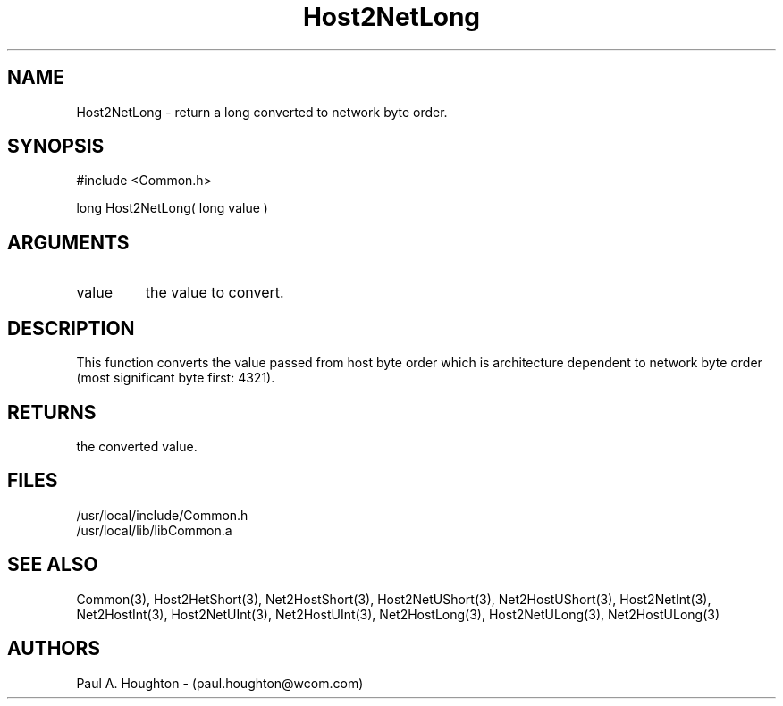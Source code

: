 .\"
.\" File:      Host2NetLong.3
.\" Project:   Common
.\" Desc:        
.\"
.\"     Man page for Host2NetLong
.\"
.\" Author:      Paul A. Houghton - (paul.houghton@wcom.com)
.\" Created:     05/07/97 04:39
.\"
.\" Revision History: (See end of file for Revision Log)
.\"
.\"  Last Mod By:    $Author$
.\"  Last Mod:       $Date$
.\"  Version:        $Revision$
.\"
.\" $Id$
.\"
.TH Host2NetLong 3  "05/07/97 04:39 (Common)"
.SH NAME
Host2NetLong \- return a long converted to network byte order.
.SH SYNOPSIS
#include <Common.h>
.LP
long Host2NetLong( long value )
.SH ARGUMENTS
.TP
value
the value to convert.
.SH DESCRIPTION
This function converts the value passed from host byte order which is
architecture dependent to network byte order (most significant byte
first: 4321).
.SH RETURNS
the converted value.
.SH FILES
.PD 0
/usr/local/include/Common.h
.LP
/usr/local/lib/libCommon.a
.PD
.SH "SEE ALSO"
Common(3),
Host2HetShort(3), Net2HostShort(3), 
Host2NetUShort(3), Net2HostUShort(3),
Host2NetInt(3), Net2HostInt(3),
Host2NetUInt(3), Net2HostUInt(3),
Net2HostLong(3),
Host2NetULong(3), Net2HostULong(3)
.SH AUTHORS
Paul A. Houghton - (paul.houghton@wcom.com)

.\"
.\" Revision Log:
.\"
.\" $Log$
.\"
